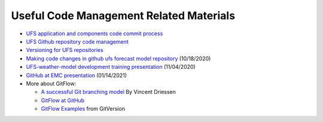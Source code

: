 .. _CodeManagement:

****************************************
Useful Code Management Related Materials
****************************************

- `UFS application and components code commit process <https://docs.google.com/document/d/1ILyyuB8-jaLf0soHkyMvFssKDkY_iljgLBlB83PokUo/edit?usp=sharing>`_
- `UFS Github repository code management <https://docs.google.com/document/d/1leuJh1qVz2raTkUJz4CQf68ktqNHKEUsWrgPNtVaIH0/edit?usp=sharing>`_
- `Versioning for UFS repositories <https://docs.google.com/document/d/19yTqfTN2nu014qSUcLuNticU65q3iBern7kB-AqSoVg/edit?usp=sharing>`_
- `Making code changes in github ufs forecast model repository <https://docs.google.com/presentation/u/1/d/1UVq7O0djhOO99VCIbftwi-WFRdF9fjnMijZNw4kRxnM/edit>`_ (10/18/2020)
- `UFS-weather-model development training presentation <https://docs.google.com/presentation/d/1dzR6PACdFwqzJc9J-9u4RIhkxNIV3jZrRLhV53Xs8us/edit?usp=sharing>`_ (11/04/2020)
- `GitHub at EMC presentation <https://docs.google.com/presentation/d/16XIq0mniV1JjhrxGQ2E00mFpnzd_w9CUnpaY4_Ogi2E/edit?usp=sharing>`_ (01/14/2021)
- More about GitFlow:

  - `A successful Git branching model <https://nvie.com/posts/a-successful-git-branching-model/>`_ By Vincent Driessen
  - `GitFlow at GitHub <https://github.com/nvie/gitflow>`_
  - `GitFlow Examples <https://gitversion.readthedocs.io/en/latest/git-branching-strategies/gitflow-examples/>`_ from GitVersion
